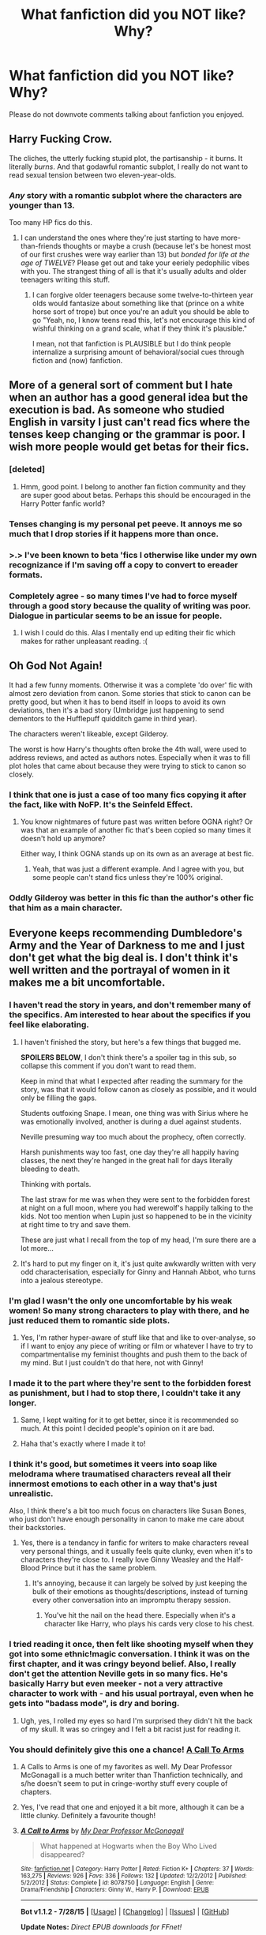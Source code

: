 #+TITLE: What fanfiction did you NOT like? Why?

* What fanfiction did you NOT like? Why?
:PROPERTIES:
:Author: Typical-Geek
:Score: 21
:DateUnix: 1438367080.0
:DateShort: 2015-Jul-31
:FlairText: Discussion
:END:
Please do not downvote comments talking about fanfiction you enjoyed.


** Harry Fucking Crow.

The cliches, the utterly fucking stupid plot, the partisanship - it burns. It literally /burns/. And that godawful romantic subplot, I really do not want to read sexual tension between two eleven-year-olds.
:PROPERTIES:
:Author: chaosattractor
:Score: 36
:DateUnix: 1438387757.0
:DateShort: 2015-Aug-01
:END:

*** /Any/ story with a romantic subplot where the characters are younger than 13.

Too many HP fics do this.
:PROPERTIES:
:Score: 16
:DateUnix: 1438389270.0
:DateShort: 2015-Aug-01
:END:

**** I can understand the ones where they're just starting to have more-than-friends thoughts or maybe a crush (because let's be honest most of our first crushes were way earlier than 13) but /bonded for life at the age of TWELVE/? Please get out and take your eeriely pedophilic vibes with you. The strangest thing of all is that it's usually adults and older teenagers writing this stuff.
:PROPERTIES:
:Author: chaosattractor
:Score: 17
:DateUnix: 1438389810.0
:DateShort: 2015-Aug-01
:END:

***** I can forgive older teenagers because some twelve-to-thirteen year olds would fantasize about something like that (prince on a white horse sort of trope) but once you're an adult you should be able to go "Yeah, no, I know teens read this, let's not encourage this kind of wishful thinking on a grand scale, what if they think it's plausible."

I mean, not that fanfiction is PLAUSIBLE but I do think people internalize a surprising amount of behavioral/social cues through fiction and (now) fanfiction.
:PROPERTIES:
:Author: forsakensolace
:Score: 8
:DateUnix: 1438392769.0
:DateShort: 2015-Aug-01
:END:


** More of a general sort of comment but I hate when an author has a good general idea but the execution is bad. As someone who studied English in varsity I just can't read fics where the tenses keep changing or the grammar is poor. I wish more people would get betas for their fics.
:PROPERTIES:
:Author: MagicMistoffelees
:Score: 20
:DateUnix: 1438372627.0
:DateShort: 2015-Aug-01
:END:

*** [deleted]
:PROPERTIES:
:Score: 14
:DateUnix: 1438375929.0
:DateShort: 2015-Aug-01
:END:

**** Hmm, good point. I belong to another fan fiction community and they are super good about betas. Perhaps this should be encouraged in the Harry Potter fanfic world?
:PROPERTIES:
:Author: MagicMistoffelees
:Score: 2
:DateUnix: 1438376190.0
:DateShort: 2015-Aug-01
:END:


*** Tenses changing is my personal pet peeve. It annoys me so much that I drop stories if it happens more than once.
:PROPERTIES:
:Score: 6
:DateUnix: 1438385905.0
:DateShort: 2015-Aug-01
:END:


*** >.> I've been known to beta 'fics I otherwise like under my own recognizance if I'm saving off a copy to convert to ereader formats.
:PROPERTIES:
:Author: rainbowmoonheartache
:Score: 5
:DateUnix: 1438408296.0
:DateShort: 2015-Aug-01
:END:


*** Completely agree - so many times I've had to force myself through a good story because the quality of writing was poor. Dialogue in particular seems to be an issue for people.
:PROPERTIES:
:Author: FloreatCastellum
:Score: 4
:DateUnix: 1438373766.0
:DateShort: 2015-Aug-01
:END:

**** I wish I could do this. Alas I mentally end up editing their fic which makes for rather unpleasant reading. :(
:PROPERTIES:
:Author: MagicMistoffelees
:Score: 7
:DateUnix: 1438374239.0
:DateShort: 2015-Aug-01
:END:


** Oh God Not Again!

It had a few funny moments. Otherwise it was a complete 'do over' fic with almost zero deviation from canon. Some stories that stick to canon can be pretty good, but when it has to bend itself in loops to avoid its own deviations, then it's a bad story (Umbridge just happening to send dementors to the Hufflepuff quidditch game in third year).

The characters weren't likeable, except Gilderoy.

The worst is how Harry's thoughts often broke the 4th wall, were used to address reviews, and acted as authors notes. Especially when it was to fill plot holes that came about because they were trying to stick to canon so closely.
:PROPERTIES:
:Author: Slindish
:Score: 14
:DateUnix: 1438382196.0
:DateShort: 2015-Aug-01
:END:

*** I think that one is just a case of too many fics copying it after the fact, like with NoFP. It's the Seinfeld Effect.
:PROPERTIES:
:Score: 11
:DateUnix: 1438386305.0
:DateShort: 2015-Aug-01
:END:

**** You know nightmares of future past was written before OGNA right? Or was that an example of another fic that's been copied so many times it doesn't hold up anymore?

Either way, I think OGNA stands up on its own as an average at best fic.
:PROPERTIES:
:Author: Slindish
:Score: 10
:DateUnix: 1438387156.0
:DateShort: 2015-Aug-01
:END:

***** Yeah, that was just a different example. And I agree with you, but some people can't stand fics unless they're 100% original.
:PROPERTIES:
:Score: 6
:DateUnix: 1438387416.0
:DateShort: 2015-Aug-01
:END:


*** Oddly Gilderoy was better in this fic than the author's other fic that him as a main character.
:PROPERTIES:
:Author: MusubiKazesaru
:Score: 3
:DateUnix: 1438394297.0
:DateShort: 2015-Aug-01
:END:


** Everyone keeps recommending Dumbledore's Army and the Year of Darkness to me and I just don't get what the big deal is. I don't think it's well written and the portrayal of women in it makes me a bit uncomfortable.
:PROPERTIES:
:Author: FloreatCastellum
:Score: 35
:DateUnix: 1438370124.0
:DateShort: 2015-Jul-31
:END:

*** I haven't read the story in years, and don't remember many of the specifics. Am interested to hear about the specifics if you feel like elaborating.
:PROPERTIES:
:Author: Aristause
:Score: 7
:DateUnix: 1438374631.0
:DateShort: 2015-Aug-01
:END:

**** I haven't finished the story, but here's a few things that bugged me.

*SPOILERS BELOW*, I don't think there's a spoiler tag in this sub, so collapse this comment if you don't want to read them.

Keep in mind that what I expected after reading the summary for the story, was that it would follow canon as closely as possible, and it would only be filling the gaps.

Students outfoxing Snape. I mean, one thing was with Sirius where he was emotionally involved, another is during a duel against students.

Neville presuming way too much about the prophecy, often correctly.

Harsh punishments way too fast, one day they're all happily having classes, the next they're hanged in the great hall for days literally bleeding to death.

Thinking with portals.

The last straw for me was when they were sent to the forbidden forest at night on a full moon, where you had werewolf's happily talking to the kids. Not too mention when Lupin just so happened to be in the vicinity at right time to try and save them.

These are just what I recall from the top of my head, I'm sure there are a lot more...
:PROPERTIES:
:Author: bootkiller
:Score: 13
:DateUnix: 1438377044.0
:DateShort: 2015-Aug-01
:END:


**** It's hard to put my finger on it, it's just quite awkwardly written with very odd characterisation, especially for Ginny and Hannah Abbot, who turns into a jealous stereotype.
:PROPERTIES:
:Author: FloreatCastellum
:Score: 9
:DateUnix: 1438375747.0
:DateShort: 2015-Aug-01
:END:


*** I'm glad I wasn't the only one uncomfortable by his weak women! So many strong characters to play with there, and he just reduced them to romantic side plots.
:PROPERTIES:
:Author: silver_fire_lizard
:Score: 16
:DateUnix: 1438373628.0
:DateShort: 2015-Aug-01
:END:

**** Yes, I'm rather hyper-aware of stuff like that and like to over-analyse, so if I want to enjoy any piece of writing or film or whatever I have to try to compartmentalise my feminist thoughts and push them to the back of my mind. But I just couldn't do that here, not with Ginny!
:PROPERTIES:
:Author: FloreatCastellum
:Score: 5
:DateUnix: 1438376165.0
:DateShort: 2015-Aug-01
:END:


*** I made it to the part where they're sent to the forbidden forest as punishment, but I had to stop there, I couldn't take it any longer.
:PROPERTIES:
:Author: bootkiller
:Score: 5
:DateUnix: 1438374840.0
:DateShort: 2015-Aug-01
:END:

**** Same, I kept waiting for it to get better, since it is recommended so much. At this point I decided people's opinion on it are bad.
:PROPERTIES:
:Author: howtopleaseme
:Score: 8
:DateUnix: 1438382474.0
:DateShort: 2015-Aug-01
:END:


**** Haha that's exactly where I made it to!
:PROPERTIES:
:Author: FloreatCastellum
:Score: 3
:DateUnix: 1438375650.0
:DateShort: 2015-Aug-01
:END:


*** I think it's good, but sometimes it veers into soap like melodrama where traumatised characters reveal all their innermost emotions to each other in a way that's just unrealistic.

Also, I think there's a bit too much focus on characters like Susan Bones, who just don't have enough personality in canon to make me care about their backstories.
:PROPERTIES:
:Author: TheKnightsTippler
:Score: 3
:DateUnix: 1438440047.0
:DateShort: 2015-Aug-01
:END:

**** Yes, there is a tendancy in fanfic for writers to make characters reveal very personal things, and it usually feels quite clunky, even when it's to characters they're close to. I really love Ginny Weasley and the Half-Blood Prince but it has the same problem.
:PROPERTIES:
:Author: FloreatCastellum
:Score: 5
:DateUnix: 1438441725.0
:DateShort: 2015-Aug-01
:END:

***** It's annoying, because it can largely be solved by just keeping the bulk of their emotions as thoughts/descriptions, instead of turning every other conversation into an impromptu therapy session.
:PROPERTIES:
:Author: TheKnightsTippler
:Score: 3
:DateUnix: 1438442494.0
:DateShort: 2015-Aug-01
:END:

****** You've hit the nail on the head there. Especially when it's a character like Harry, who plays his cards very close to his chest.
:PROPERTIES:
:Author: FloreatCastellum
:Score: 3
:DateUnix: 1438442667.0
:DateShort: 2015-Aug-01
:END:


*** I tried reading it once, then felt like shooting myself when they got into some ethnic!magic conversation. I think it was on the first chapter, and it was cringy beyond belief. Also, I really don't get the attention Neville gets in so many fics. He's basically Harry but even meeker - not a very attractive character to work with - and his usual portrayal, even when he gets into "badass mode", is dry and boring.
:PROPERTIES:
:Author: Almavet
:Score: 8
:DateUnix: 1438375449.0
:DateShort: 2015-Aug-01
:END:

**** Ugh, yes, I rolled my eyes so hard I'm surprised they didn't hit the back of my skull. It was so cringey and I felt a bit racist just for reading it.
:PROPERTIES:
:Author: FloreatCastellum
:Score: 4
:DateUnix: 1438375560.0
:DateShort: 2015-Aug-01
:END:


*** You should definitely give this one a chance! [[https://www.fanfiction.net/s/8078750/1/A-Call-to-Arms][A Call To Arms]]
:PROPERTIES:
:Author: the_long_way_round25
:Score: 5
:DateUnix: 1438375041.0
:DateShort: 2015-Aug-01
:END:

**** A Calls to Arms is one of my favorites as well. My Dear Professor McGonagall is a much better writer than Thanfiction technically, and s/he doesn't seem to put in cringe-worthy stuff every couple of chapters.
:PROPERTIES:
:Author: PsychoGeek
:Score: 7
:DateUnix: 1438390178.0
:DateShort: 2015-Aug-01
:END:


**** Yes, I've read that one and enjoyed it a bit more, although it can be a little clunky. Definitely a favourite though!
:PROPERTIES:
:Author: FloreatCastellum
:Score: 6
:DateUnix: 1438375616.0
:DateShort: 2015-Aug-01
:END:


**** [[http://www.fanfiction.net/s/8078750/1/][*/A Call to Arms/*]] by [[https://www.fanfiction.net/u/2814689/My-Dear-Professor-McGonagall][/My Dear Professor McGonagall/]]

#+begin_quote
  What happened at Hogwarts when the Boy Who Lived disappeared?
#+end_quote

^{/Site/: [[http://www.fanfiction.net/][fanfiction.net]] *|* /Category/: Harry Potter *|* /Rated/: Fiction K+ *|* /Chapters/: 37 *|* /Words/: 163,275 *|* /Reviews/: 926 *|* /Favs/: 336 *|* /Follows/: 132 *|* /Updated/: 12/2/2012 *|* /Published/: 5/2/2012 *|* /Status/: Complete *|* /id/: 8078750 *|* /Language/: English *|* /Genre/: Drama/Friendship *|* /Characters/: Ginny W., Harry P. *|* /Download/: [[http://www.p0ody-files.com/ff_to_ebook/mobile/makeEpub.php?id=8078750][EPUB]]}

--------------

*Bot v1.1.2 - 7/28/15* *|* [[[https://github.com/tusing/reddit-ffn-bot/wiki/Usage][Usage]]] | [[[https://github.com/tusing/reddit-ffn-bot/wiki/Changelog][Changelog]]] | [[[https://github.com/tusing/reddit-ffn-bot/issues/][Issues]]] | [[[https://github.com/tusing/reddit-ffn-bot/][GitHub]]]

*Update Notes:* /Direct EPUB downloads for FFnet!/
:PROPERTIES:
:Author: FanfictionBot
:Score: 4
:DateUnix: 1438375051.0
:DateShort: 2015-Aug-01
:END:


** Methods of Rationality tried way to hard to be funny. I quit halfway through the Diagon Alley visit.
:PROPERTIES:
:Author: Emmarrrrr
:Score: 39
:DateUnix: 1438373074.0
:DateShort: 2015-Aug-01
:END:

*** I made it to chapter three. Three chapters in and I already wanted to kill Harry and the author.
:PROPERTIES:
:Author: kazetoame
:Score: 15
:DateUnix: 1438373846.0
:DateShort: 2015-Aug-01
:END:


*** Agreed. Never understood the appeal of this story. Over the top unbelievable randomly AU without descernible narrative.
:PROPERTIES:
:Author: albeva
:Score: 15
:DateUnix: 1438381240.0
:DateShort: 2015-Aug-01
:END:

**** I liked applying logic to magic but never understood why Harry had to be such a little asshole. Also, I'm also on a 26-hour cycle but I just have to put up with it. I don't get out of school!
:PROPERTIES:
:Author: timoni
:Score: 16
:DateUnix: 1438382310.0
:DateShort: 2015-Aug-01
:END:

***** It wasn't even /logic/ half the time, it was "look at me, I'm so smart! Look at me disagreeing with something for my own opinions with probably half the facts, all twisted to my own judgement and watch me bend how the universe works so that it makes sense for me!"

Which bugs the crap out of me.
:PROPERTIES:
:Author: Eldresh
:Score: 11
:DateUnix: 1438441354.0
:DateShort: 2015-Aug-01
:END:


***** So the author has the same issue, and just threw it in there as a device for harry to get a time-turner. That aside, someone actually gave the author advice on how to deal with the 26-hour cycle, and it apparently worked for him! I'll try to find the actual quotes, but I'm pretty sure it is taking melatonin two or three hours /before/ you plan on going to bed. Just a heads up!
:PROPERTIES:
:Author: EauF5
:Score: 2
:DateUnix: 1440625055.0
:DateShort: 2015-Aug-27
:END:


**** I just looovvve over the top characters that confuse other characters.

There were still things I hated about HPMOR though. Mainly the preachyness of it.
:PROPERTIES:
:Score: 6
:DateUnix: 1438389092.0
:DateShort: 2015-Aug-01
:END:


*** I thought it was fairly funny early on, but lost that as it went on. The really poor bits I thought were the "arcs" which were terribly boring.
:PROPERTIES:
:Author: MusubiKazesaru
:Score: 3
:DateUnix: 1438394227.0
:DateShort: 2015-Aug-01
:END:


** A black comedy just wasn't funny for me, or interesting. I read maybe five chapters and humor fits should grab you way before then. I'm not sure I'd found a single line funny.
:PROPERTIES:
:Author: flame7926
:Score: 28
:DateUnix: 1438371494.0
:DateShort: 2015-Aug-01
:END:

*** Agreed!
:PROPERTIES:
:Author: MagicMistoffelees
:Score: 4
:DateUnix: 1438374988.0
:DateShort: 2015-Aug-01
:END:


** Firebird Trilogy was so disgustingly dark and extreme and I really did not like the premise of the series at all. I read through all of it trying to see what people liked about it so much and I just ended up skimming half the series because I couldn't stand to spend so much time on a world that was so creepy and so morally deviated from Rowling's wizarding world.
:PROPERTIES:
:Author: -lillian-
:Score: 19
:DateUnix: 1438374715.0
:DateShort: 2015-Aug-01
:END:

*** There were bits of it that were really good. But mostly it devolved into torture porn at no benefit to the story. The ending was also incredibly bad. I wouldn't recommend this story to anyone.
:PROPERTIES:
:Author: howtopleaseme
:Score: 9
:DateUnix: 1438382597.0
:DateShort: 2015-Aug-01
:END:


*** Normally I don't mind dark fics. Got through the first two books, then I just stopped. It was not bad, it was just too... freaky.
:PROPERTIES:
:Author: the_long_way_round25
:Score: 5
:DateUnix: 1438379575.0
:DateShort: 2015-Aug-01
:END:

**** I got through the first book and a half and after the Luna scene I realised I wasn't enjoying it at all and stopped.
:PROPERTIES:
:Author: IHATEHERMIONESUE
:Score: 4
:DateUnix: 1438388629.0
:DateShort: 2015-Aug-01
:END:


*** First story in the thread I disagree with. I liked The Firebird Trilogy for the exact reason you dislike it, it's disturbing and takes Rowling's story to the "next level".
:PROPERTIES:
:Score: 4
:DateUnix: 1438400896.0
:DateShort: 2015-Aug-01
:END:


** I can't get over the tense that Bungle in the Jungle is written in.
:PROPERTIES:
:Author: whalesftw
:Score: 16
:DateUnix: 1438388478.0
:DateShort: 2015-Aug-01
:END:

*** I believe you mean narrative point of view (second person). That's what made it unreadable for me.
:PROPERTIES:
:Author: duriel
:Score: 16
:DateUnix: 1438395969.0
:DateShort: 2015-Aug-01
:END:


*** I feel like I remember it being written in a couple of tenses... But it's been ages since I read it.
:PROPERTIES:
:Author: forsakensolace
:Score: 3
:DateUnix: 1438393026.0
:DateShort: 2015-Aug-01
:END:


** Personally for me, I was suggested to read "The Real Us" by Seel'vor.

I read to page 125 of the epub before I couldn't do it anymore. It was a pedophiles wet dream. The end. I would not suggest it. I enjoy a good bashing fic (Weasly's for this one) but not when every other scene is 11 year olds giving blow jobs to hairless 3 1/2 inch penises. Yes those details were included.
:PROPERTIES:
:Author: Typical-Geek
:Score: 16
:DateUnix: 1438367246.0
:DateShort: 2015-Jul-31
:END:

*** Yea, I thought it was entertaining, but I kept having to skip entire sections because no, I did not want to read about 1st year Harry and Hermione screwing or Harry giving cat!Hermione the business.

It was humorous, but all the main characters were basically sociopaths
:PROPERTIES:
:Score: 5
:DateUnix: 1438389743.0
:DateShort: 2015-Aug-01
:END:

**** As I said I didn't even finish it, if the first sex scenes weren't to much Cat!Mione was to far.
:PROPERTIES:
:Author: Typical-Geek
:Score: 5
:DateUnix: 1438390536.0
:DateShort: 2015-Aug-01
:END:

***** [[http://i.imgur.com/NkVNEgM.png]]
:PROPERTIES:
:Author: pokefinder2
:Score: 4
:DateUnix: 1438432003.0
:DateShort: 2015-Aug-01
:END:

****** Damn, I haven't seen that in a while.
:PROPERTIES:
:Author: Karinta
:Score: 3
:DateUnix: 1438484423.0
:DateShort: 2015-Aug-02
:END:


*** I had to completely overlook those parts to keep reading. The idea of some people in the wizarding world living double lives is cool but that story was a bit too explicit.
:PROPERTIES:
:Author: DZCreeper
:Score: 3
:DateUnix: 1438386315.0
:DateShort: 2015-Aug-01
:END:

**** I would love to see something like it written where they didn't 'save' characters in the final battle. I don't really see the point. I wish it had followed cannon to the tee in that sense.

Is it worth reading and just skipping the kid diddling?
:PROPERTIES:
:Author: Typical-Geek
:Score: 3
:DateUnix: 1438386728.0
:DateShort: 2015-Aug-01
:END:


*** I am in complete agreement. The contents of that fic are bordering on child pornography.

Also, the jokes became rather dull after being repeated over and over again.

I have no idea why anyone would recommend this. Actually, I'd be rather wary of anyone who does.
:PROPERTIES:
:Author: UndeadBBQ
:Score: 3
:DateUnix: 1438543723.0
:DateShort: 2015-Aug-02
:END:


*** I actually like this fic so far.
:PROPERTIES:
:Score: 2
:DateUnix: 1438400945.0
:DateShort: 2015-Aug-01
:END:


** Methods of Rationality - I think I got to the part where Harry meets Draco. Harry's personality and 'logical' thinking really irked me and came across as "LOOK HOW SMART I AM IM PICKING APART ALL THE FLAWS IN JK'S WORLD!!!11!!"

Alexander Quick - I could never get past chapter one. I just don't care to read a whole series about magic that's not in England or with any of the HP characters, however minor. Maybe if I ever get into the mindset to treat it as Original Fiction I might read it.
:PROPERTIES:
:Author: chatterchick
:Score: 20
:DateUnix: 1438392685.0
:DateShort: 2015-Aug-01
:END:

*** u/Karinta:
#+begin_quote
  Maybe if I ever get into the mindset to treat it as Original Fiction I might read it.
#+end_quote

That's pretty much what you'll need to do. It's 90% OF, pretty much. But once you get past the first book (which is a bit of a drag, to be fair), it gets far better. The fourth book is *amazing.*
:PROPERTIES:
:Author: Karinta
:Score: 2
:DateUnix: 1438484383.0
:DateShort: 2015-Aug-02
:END:

**** I really enjoyed the series, but my only real complaint is that it is really hard for me to cheer on Alexandra. There are so many instances where I'm mentally beating my head against the wall, and screaming at her to just stop being so impulsive! She's a cool character, but man is she so realistically a teenage girl.
:PROPERTIES:
:Author: EauF5
:Score: 2
:DateUnix: 1440625322.0
:DateShort: 2015-Aug-27
:END:

***** u/Karinta:
#+begin_quote
  but man is she so realistically a teenage girl.
#+end_quote

That is exactly why I think Inverarity is one of the most talented writers in the fandom...
:PROPERTIES:
:Author: Karinta
:Score: 1
:DateUnix: 1440645538.0
:DateShort: 2015-Aug-27
:END:


** Partially kissed hero... I tried so hard. It's just bad, and I didn't even get to the islamophobia.
:PROPERTIES:
:Score: 13
:DateUnix: 1438372826.0
:DateShort: 2015-Aug-01
:END:

*** I've read like only a few chapters of that but couldn't get into it. But then again I've seen so many people saying it's good.

However, I did just google this now and I realise that it must be a terribly bad fic if it's got an /entire webpage/ of Tv Tropes dedicated to it. Seriously just reading a handful of the tropes made me think it was gonna be a bad fic.

[[http://tvtropes.org/pmwiki/pmwiki.php/FanFic/PartiallyKissedHero][Tv trope page link]]
:PROPERTIES:
:Author: Cersei_nemo
:Score: 11
:DateUnix: 1438384995.0
:DateShort: 2015-Aug-01
:END:

**** Holy shit!

Also, I barely escaped TV tropes before I got sucked down the rabbithole. (Oooh what's an author filibuster? Click. Oooh hahaha I remember this - click. WAIT. WAIT. That way darkness lies CLOSE THE TAB CLOSE THE TAB.)
:PROPERTIES:
:Author: forsakensolace
:Score: 8
:DateUnix: 1438392944.0
:DateShort: 2015-Aug-01
:END:


**** Having a lot of tropes doesn't make a fic bad, but I do agree with you, Partially Kissed Hero was atrocious.
:PROPERTIES:
:Score: 3
:DateUnix: 1438401157.0
:DateShort: 2015-Aug-01
:END:

***** Not saying it does. I'm just making the observation that the list of tropes was really long and half of them were not exactly good ones. Especially the second one on the list "All gays are pedophiles".
:PROPERTIES:
:Author: Cersei_nemo
:Score: 3
:DateUnix: 1438424551.0
:DateShort: 2015-Aug-01
:END:


**** That... explains so - oh so much.
:PROPERTIES:
:Author: UndeadBBQ
:Score: 3
:DateUnix: 1438544362.0
:DateShort: 2015-Aug-03
:END:


*** There's just way too much going on with it. I made it pretty far I think. They where building (or had built) their own town. But when it spent a chapter going on and on about fucking star forts I had enough.
:PROPERTIES:
:Author: Slindish
:Score: 5
:DateUnix: 1438381350.0
:DateShort: 2015-Aug-01
:END:


*** I didn't either. I tried twice. I've never once read a good story with a fairy queen.
:PROPERTIES:
:Score: 5
:DateUnix: 1438377234.0
:DateShort: 2015-Aug-01
:END:


*** The author notes stared to piss me off majorly... I stopped halfway, and then saw that it wasn't even finished...
:PROPERTIES:
:Author: Sitethief
:Score: 4
:DateUnix: 1438378159.0
:DateShort: 2015-Aug-01
:END:


** The Denarian Trilogy has been recommended to me several times and I've tried. Really I have, but I just don't get it. I couldn't read more than five chapters of the first book.
:PROPERTIES:
:Author: iheartlucius
:Score: 10
:DateUnix: 1438386808.0
:DateShort: 2015-Aug-01
:END:

*** What is it about
:PROPERTIES:
:Author: Typical-Geek
:Score: 5
:DateUnix: 1438387074.0
:DateShort: 2015-Aug-01
:END:

**** linkffn(The Denarian Renegade)
:PROPERTIES:
:Author: whalesftw
:Score: 5
:DateUnix: 1438388376.0
:DateShort: 2015-Aug-01
:END:

***** [[http://www.fanfiction.net/s/3473224/1/][*/The Denarian Renegade/*]] by [[https://www.fanfiction.net/u/524094/Shezza][/Shezza/]]

#+begin_quote
  By the age of seven, Harry Potter hated his home, his relatives and his life. However, an ancient demonic artefact has granted him the powers of a Fallen and now he will let nothing stop him in his quest for power. AU: Slight Xover with Dresden Files
#+end_quote

^{/Site/: [[http://www.fanfiction.net/][fanfiction.net]] *|* /Category/: Harry Potter *|* /Rated/: Fiction M *|* /Chapters/: 38 *|* /Words/: 234,997 *|* /Reviews/: 1,861 *|* /Favs/: 3,542 *|* /Follows/: 1,285 *|* /Updated/: 10/25/2007 *|* /Published/: 4/3/2007 *|* /Status/: Complete *|* /id/: 3473224 *|* /Language/: English *|* /Genre/: Supernatural/Adventure *|* /Characters/: Harry P. *|* /Download/: [[http://www.p0ody-files.com/ff_to_ebook/mobile/makeEpub.php?id=3473224][EPUB]]}

--------------

*Bot v1.1.2 - 7/28/15* *|* [[[https://github.com/tusing/reddit-ffn-bot/wiki/Usage][Usage]]] | [[[https://github.com/tusing/reddit-ffn-bot/wiki/Changelog][Changelog]]] | [[[https://github.com/tusing/reddit-ffn-bot/issues/][Issues]]] | [[[https://github.com/tusing/reddit-ffn-bot/][GitHub]]]

*Update Notes:* /Direct EPUB downloads for FFnet!/
:PROPERTIES:
:Author: FanfictionBot
:Score: 4
:DateUnix: 1438388452.0
:DateShort: 2015-Aug-01
:END:


**** It's a mix of The Dresden Files and Harry Potter, though you don't need knowledge of DF; the author does an excellent job of explaining the things you need to know as you encounter them. It has Grey!Harry with an attitude and some pretty great fight scenes in my opinion.
:PROPERTIES:
:Author: psi567
:Score: 6
:DateUnix: 1438393677.0
:DateShort: 2015-Aug-01
:END:

***** Ahh I don't read crossovers! Must be why I haven't heard of it
:PROPERTIES:
:Author: Typical-Geek
:Score: 3
:DateUnix: 1438394166.0
:DateShort: 2015-Aug-01
:END:

****** I'm biased (read it 6x), but I think it's something everyone should give a try.
:PROPERTIES:
:Author: psi567
:Score: 3
:DateUnix: 1438401794.0
:DateShort: 2015-Aug-01
:END:


*** The Denarian Trilogy is one of the few overpowered Harry stories that doesn't suck; that is because the main enemies are overpowered as well, which gives a semblance of balance.

You can read it without having read the Dresden files, since everything is explained adequately.

I also think it is one of the few stories where Harry is legitimately a badass ( and a bastard as well) and it is pulled off really well. ( Seriously, this story has probably the most and best one liners I have ever seen.)

Finally, even though it has been a while since I reread it (notice: reread), I am pretty sure that the story is simply ok for the first chapters, but then it picks up.

If you don't like the idea of the Fallen Angels ( which comes from Dresden Files ) then yes, there is no way you will ever like the fic. If you don't like crossovers in general you will once again, probably never like it. But if that is not the case, I would suggest checking out a few more chapters.
:PROPERTIES:
:Author: Vardso
:Score: 3
:DateUnix: 1438690771.0
:DateShort: 2015-Aug-04
:END:


*** Beloved Beloved Beloved Beloved Beloved Beloved Beloved Beloved Beloved Beloved Beloved Beloved Beloved Beloved Beloved Beloved Beloved Beloved Beloved Beloved Beloved Beloved Beloved Beloved Beloved Beloved Beloved Beloved Beloved Beloved Beloved Beloved Beloved Beloved Beloved Beloved Beloved Beloved Beloved Beloved Beloved Beloved Beloved Beloved Beloved Beloved Beloved Beloved Beloved Beloved Beloved Beloved Beloved Beloved Beloved Beloved Beloved Beloved Beloved Beloved Beloved Beloved Beloved Beloved Beloved Beloved Beloved Beloved Beloved Beloved Beloved Beloved Beloved Beloved Beloved Beloved Beloved Beloved

I had to stop reading.
:PROPERTIES:
:Author: paperhurts
:Score: 2
:DateUnix: 1438743159.0
:DateShort: 2015-Aug-05
:END:


** Hogwarts Battle School.

It's an interesting concept, and I can see why people like it, but the constant obession with ranking just did my head in after a while.
:PROPERTIES:
:Author: TheKnightsTippler
:Score: 3
:DateUnix: 1438439887.0
:DateShort: 2015-Aug-01
:END:

*** Just the title makes me cringe.
:PROPERTIES:
:Author: Almavet
:Score: 1
:DateUnix: 1438630905.0
:DateShort: 2015-Aug-04
:END:


** I'm a Harry/Draco shipper and one of the most commonly recced fics here is Saving Connor. Finally gave it a try a couple weeks back and was incredibly unimpressed. I think I read the first chapter in full, then decided to just skim the rest. Got about 4 chapters in before I completely lost interest.

It was just so cheesy and the fact that they put SO much on Harry's shoulders while letting Connor be oblivious was really sickening. I'm sure there's a point to it within the fic, but it seems unrealistic. While I think 11 year olds are smart and able to make educated decisions and whatnot, I really dislike when authors give kids TOO much insight since it doesn't seem natural. And Saving Connor felt like one of those stories: where Harry is just innately so knowledgeable and worldly in order to protect his apparently dumb ass brother, who is, in fact the same age and raised in the same environment and really shouldn't be lacking in quite so many ways compared to Harry. No thanks.
:PROPERTIES:
:Author: SuddenlyALampPost
:Score: 12
:DateUnix: 1438398788.0
:DateShort: 2015-Aug-01
:END:

*** I can't stand any fic that gives Harry a twin and Harry is then ignored.
:PROPERTIES:
:Author: Lozzif
:Score: 5
:DateUnix: 1438494264.0
:DateShort: 2015-Aug-02
:END:

**** This is the only fic I've ever read like that since the whole idea just doesn't seem interesting to me. The series is called Harry Potter, after all, not Harry Potter and His Super Amazing Mary Sue Sibling. I only read the fic because it was so commonly recommended here.
:PROPERTIES:
:Author: SuddenlyALampPost
:Score: 2
:DateUnix: 1438618170.0
:DateShort: 2015-Aug-03
:END:


*** You made a good choice. That grind is tough to read, and it's the main point of the story. Harry tries to overcome it many times, and he regresses many times, and people accuse him of regressing and he disagrees many times, and it all gets very repetitious.

The story does explain to why Harry is so much more useful than Connor, at least: Connor was raised by James, and Harry was raised by Lily. Lily drilled him like a slave and a soldier from the time he was four. James explicitly wanted to stay away from the pureblood traditions and rituals.

Those rituals and traditions were so precise and all-encompassing, though, that it felt before long like the author was just making them up on the spot, rather than building a world with a range of traditions and selecting from those. It would be unreasonable for anyone to learn even a sizable fraction of the traditions if everything she mentioned in the story were no more specific than typical.
:PROPERTIES:
:Score: 4
:DateUnix: 1438401066.0
:DateShort: 2015-Aug-01
:END:

**** Wow. I'm glad I stopped then. From what you're saying, that fic just wouldn't have been a good for me.
:PROPERTIES:
:Author: SuddenlyALampPost
:Score: 3
:DateUnix: 1438401355.0
:DateShort: 2015-Aug-01
:END:

***** Repetition becomes a problem in a lot of the longer stories. Alexandra Quick rushing straight into danger without a second thought. Prince of the Dark Kingdom features a Harry that gets lost or kidnapped half a dozen times at least. I think it's a sign of insufficient planning or outlining.
:PROPERTIES:
:Score: 3
:DateUnix: 1438404682.0
:DateShort: 2015-Aug-01
:END:


*** I really liked the main plot of that, but found the Harry/Draco stuff just got cyclic. A major plot point later is that Harry's badassness is actually a product of abuse. He's been raised not to value his own life. Consequently, he and Draco have a lot of fights along the lines of:

Draco: You are too self sacrificing and do not value your own life. You should put yourself first, by which I mean put me first.

Harry: I find that difficult because abuse.

Draco: This makes me so angry I must sulk for days.

Harry: I'm sorry. I shall try to think differently.

I just ended up skimming all the scenes between the two of them once they ended up in a relationship.
:PROPERTIES:
:Author: BabyBringMeToast
:Score: 4
:DateUnix: 1438673319.0
:DateShort: 2015-Aug-04
:END:

**** If only it had an audiobook so that you could RiffTrax it.

Is RiffTrax-ing fanfiction a thing? It should definitely be a thing.
:PROPERTIES:
:Author: Ihateseatbelts
:Score: 1
:DateUnix: 1438692400.0
:DateShort: 2015-Aug-04
:END:

***** MSTing fanfiction totally is, though I think it's become a dying subgenre as far as fanfiction goes. There're also groups like the Protectors of the Plot Continuum, but that's a slightly different thing.
:PROPERTIES:
:Author: Owl_Egg
:Score: 1
:DateUnix: 1438974458.0
:DateShort: 2015-Aug-07
:END:


*** I don't know.

I totally agree with your summary, it's filled with cliches I usually hate, yet there is just something about it that I really liked.
:PROPERTIES:
:Author: TheKnightsTippler
:Score: 3
:DateUnix: 1438452832.0
:DateShort: 2015-Aug-01
:END:

**** Hey, there's nothing wrong with enjoying it! It just wasn't my thing. It's commonly recced here and has a lot of reviews on ffn so obviously many people do enjoy it!
:PROPERTIES:
:Author: SuddenlyALampPost
:Score: 2
:DateUnix: 1438618222.0
:DateShort: 2015-Aug-03
:END:


** Shadow Walks by Lorien. It is recommended a lot here, which is probably an indication of a large number of H/Hr shippers on this sight, but I don't see anything special about it. My problems with it:

1. Angst. So much Angst. Justified angst is fine, but when most of the first half of the story is angst because of something that happened off screen, it gets too much rather quickly.

2. Rather Cliche premise -- Harry and Hermione are forced apart from each other due to circumstances. Not a bad premise by any means, but I've seen dozens of stories like this.

3. I thought Luna was rather poorly characterized. Her character voice just doesn't carry the same charm it did in canon.

4. The Romance was bad. Instead of actually working on it, the author went down the lazy route of "Harry and Hermione are separated, then they realize they love each other romantically." Yeah, no. I don't buy it.

5. While the alternate dimension stuff was better than the angsty stuff, the dimensions themselves were just chosen randomly by author instead of any logic used. Had the author actually shown the point of divergence for the AUs, I would have applauded her, instead we have AUs like the "Harry is a Dark Lord" AU which just seem random and stupid and unbelievable.

That is all, I think. If there is anything inaccurate about my criticisms, it is because it lost my interest early on and I skimmed through many parts of it. Some stuff was genuinely good (I liked the other Hermione stuff), but most it was meh, and what is good is much drowned in /angstangstangst/.
:PROPERTIES:
:Author: PsychoGeek
:Score: 3
:DateUnix: 1438391902.0
:DateShort: 2015-Aug-01
:END:

*** I don't think I've ever seen that one rec'd.
:PROPERTIES:
:Score: 3
:DateUnix: 1438445769.0
:DateShort: 2015-Aug-01
:END:

**** TBH I actually like that one, but it can get a bit cheesy here and there.
:PROPERTIES:
:Author: Karinta
:Score: 3
:DateUnix: 1438484484.0
:DateShort: 2015-Aug-02
:END:


** In general, I dislike when a story will use 250,000 words (you know, the length of /OotP/) for a story about the summer holidays. Then the author will write a similar length story about the next upcoming school year. Then they still won't have gotten their story completed so they'll use another quarter-million words to write yet another continuation.
:PROPERTIES:
:Author: jeffala
:Score: 3
:DateUnix: 1438540560.0
:DateShort: 2015-Aug-02
:END:

*** Honestly, I think that the issue with such long stories is not the time period they cover (i.e. one summer) but rather the fact that some writers go on a tangent and have no definitive plot points in mind.

This happens with many long stories, which might have given the impression expressed above, but that is not always the case. For example, have you checked out The Summer of Change by Lorddwar? It is huge, it is all about a single summer, yet he pulls it off without making it boring ( in my opinion at least.)

It's all about the writer.
:PROPERTIES:
:Author: Vardso
:Score: 2
:DateUnix: 1438691398.0
:DateShort: 2015-Aug-04
:END:

**** I wonder if some writers just didn't map out their story well enough to know how and when it ends so they just keep writing filler.

"Well, I don't know how to parallel park so I'll just keep driving."
:PROPERTIES:
:Author: jeffala
:Score: 1
:DateUnix: 1438699707.0
:DateShort: 2015-Aug-04
:END:


*** I gotto admit i love extenuos backstory. however I agree some are too long.
:PROPERTIES:
:Score: 1
:DateUnix: 1439374960.0
:DateShort: 2015-Aug-12
:END:


** Backwards With Purpose. I really like do over fics, but I couldn't get very far in this one. Ron is a grown man and he starts grooming an 11 year old girl to be his wife. Fucking hell how do people read this shit.
:PROPERTIES:
:Author: howtopleaseme
:Score: 6
:DateUnix: 1438382736.0
:DateShort: 2015-Aug-01
:END:

*** This is one of my favorite fics.
:PROPERTIES:
:Score: 8
:DateUnix: 1438401224.0
:DateShort: 2015-Aug-01
:END:


** 95% of the entries in my fan fiction ratings doc have notes about their misogyny. The Firebird Trilogy comes in as the most notable such. It felt like "I'm an MRA, and this is what feminists want the world to look like, and here's totally not a self insert of how I would totally kick ass and defeat those awful females." I can list off thirty or forty fics that are pretty popular and still fail my misogyny filter. It's depressing how rare it is for a fic to pass the Bechdel test. Harry Potter and the Final Straw has Harry dating Luna Lovegood, but Luna has almost no lines and rarely even appears in narration.

Probably the /worst/ fic I've read was Larcency, Lechery, and Luna Lovegood. It's full of torture, rape, and sexual assault played for laughs. Which is unfortunate, because it would have been a fun story if it just removed the Dean and Snape subplots and modified the ending slightly.
:PROPERTIES:
:Score: 2
:DateUnix: 1438400290.0
:DateShort: 2015-Aug-01
:END:

*** Oh, now I want to peruse this document and see if there's anything worth reading.
:PROPERTIES:
:Author: Emmarrrrr
:Score: 6
:DateUnix: 1438433052.0
:DateShort: 2015-Aug-01
:END:

**** The stuff that passes my basic filter: Applied Cultural Anthropology, or; A Different Fate; maybe Harry Potter and the Boy Who Lived; Harry Potter and the Natural 20; Harry Potter and the Temporal Beacon; Harry Potter and the Witch Queen; Harry Potter Without Harry Potter; In Loco Parentis; The Lie I've Lived; A Study in Magic; Yellow Submarine.

There are another fifty that fail my basic filters (plus one or two that pass from different fandoms). I have a few dozen that I've yet to rate.
:PROPERTIES:
:Score: 5
:DateUnix: 1438441804.0
:DateShort: 2015-Aug-01
:END:


*** u/sadrice:
#+begin_quote
  Probably the worst fic I've read was Larcency, Lechery, and Luna Lovegood. It's full of torture, rape, and sexual assault played for laughs.
#+end_quote

Holy /crap/ did I hate this fic. It sounded like so many things I would like, and kept getting highly recommended, but it just /never gets better/.

If you're giving this fic a try, and the humor doesn't appeal to you, do what I didn't and give up. It will only get less funny and more creepifying.
:PROPERTIES:
:Author: sadrice
:Score: 5
:DateUnix: 1438493704.0
:DateShort: 2015-Aug-02
:END:


*** I've heard you mention your filter before - that it was even more rigorous than the Bechdel test, in fact. Would we be able to see it at some point? It sounds like it would be a very useful tool for readers and authors alike.
:PROPERTIES:
:Author: Ihateseatbelts
:Score: 4
:DateUnix: 1438433473.0
:DateShort: 2015-Aug-01
:END:

**** Well, it wasn't anything rigorous. It's a guide for whether I am willing to reread a fic more than anything else. It's things like:

- Does a female character decide to do anything on her own, for her own goals, to serve her own interests, and then go off and do it?
- Failing that, is there at least one female character who has her own goals besides protecting and helping a man?
- Is any female character fridged? (I'm not worried so much about male characters being fridged because it's rare and male characters are usually more fleshed out and usually have a death that serves as character development for them. But if I find an egregious example of male fridging, I'll count it the same.)
- Is the main plot purpose of any female character being the damsel in distress?
- Is there egregious sexual violence? As an aside, I've only once found sexual violence in fan fiction that /wasn't/ egregious.

The first criterion isn't a hard stop. It should be, but if it were, I would have slim pickings indeed. I just finished Palimpsest yesterday, for instance, and it didn't pass despite having Hermione as the main character, which is rather horrible. When a fic passes this criterion, though, it's like Christmas and my birthday all in one day, if there aren't any other problems.

I have other, vaguer criteria that I use. For instance, I read A Fine Spot of Trouble, and while I didn't note any of these problems, a lot of things just felt wrong to me, so I dropped it.

For general fiction (not fan fiction), I've just lowered the bar to having at least one female character in the first three chapters who is not sexualized, with no characters being fridged or damseled in the summary or first three chapters. If I don't find that, I'll immediately drop the book. Even there, I'm about zero for four today.
:PROPERTIES:
:Score: 7
:DateUnix: 1438440873.0
:DateShort: 2015-Aug-01
:END:

***** I need this doc.
:PROPERTIES:
:Author: KeyboardKlutz
:Score: 5
:DateUnix: 1438552501.0
:DateShort: 2015-Aug-03
:END:


***** You don't read fics where women die? I can't quite wrap my head around that. Is it a particular problem in fiction or just a personal preference?

Isn't all sexual violence by its nature egregious? or do you mean like graphic/overly detailed?
:PROPERTIES:
:Author: updownban
:Score: 2
:DateUnix: 1438772713.0
:DateShort: 2015-Aug-05
:END:

****** u/deleted:
#+begin_quote
  You don't read fics where women die?
#+end_quote

Are you unfamiliar with the concept of [[http://tvtropes.org/pmwiki/pmwiki.php/Main/StuffedIntoTheFridge][fridging]]? There's more to it than just dying.

In general, though, stories have something like four major male characters per major female character. They just don't have the demographics to allow for killing off female characters and passing the Bechdel test after -- and that's if they had even a whelk's chance in a supernova of passing beforehand.

My selection mechanism, by the way, for general fiction is: go to Kindle Unlimited, go to the scifi/fantasy section, skip obvious romance novels, skip obvious sequels, examine what's left (with a preference for female authors). And for fan fiction, it's mainly looking at what's recommended here.

#+begin_quote
  Isn't all sexual violence by its nature egregious?
#+end_quote

[[https://www.fanfiction.net/s/4464089/1/Yellow-Submarine][Yellow Submarine]], for instance, features sexual violence, and a huge part of the plot is trying to heal and handle normal life in the aftermath. That is not egregious or gratuitous. (I can't recommend that work, though, because the takeaway seems to be that, if you are experiencing trauma from sexual violence, you just need to find your One True Love and have the sexy times with them and everything will be fine.)
:PROPERTIES:
:Score: 2
:DateUnix: 1438796605.0
:DateShort: 2015-Aug-05
:END:


***** Thanks for that. It's something I'm trying to keep in mind with my own storytelling, as well as choosing what to read. There's always room for improvement, and when it comes to something like this, the room is usually generous.
:PROPERTIES:
:Author: Ihateseatbelts
:Score: 2
:DateUnix: 1438441773.0
:DateShort: 2015-Aug-01
:END:


*** I think I need your list of fics.
:PROPERTIES:
:Author: riotcoming
:Score: 1
:DateUnix: 1438638020.0
:DateShort: 2015-Aug-04
:END:
